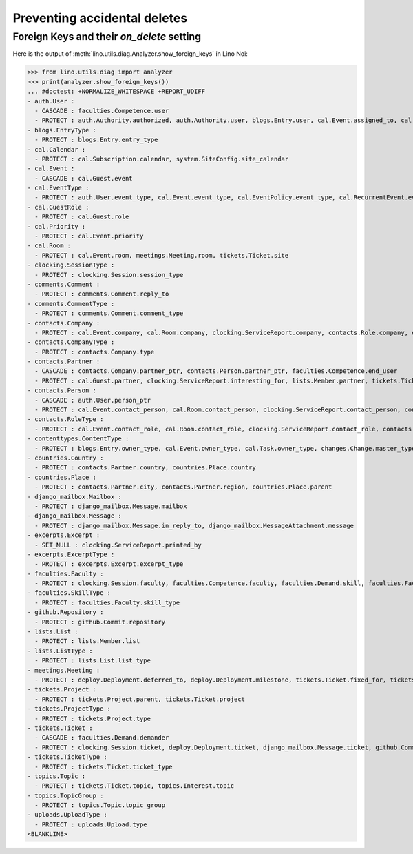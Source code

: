 .. _noi.specs.ddh:

=============================
Preventing accidental deletes
=============================

.. How to test only this document:

    $ python setup.py test -s tests.SpecsTests.test_ddh
    
    doctest init:

    >>> import lino
    >>> lino.startup('lino_book.projects.team.settings.doctests')
    >>> from lino.api.doctest import *


Foreign Keys and their `on_delete` setting
==========================================

Here is the output of :meth:`lino.utils.diag.Analyzer.show_foreign_keys` in
Lino Noi:


>>> from lino.utils.diag import analyzer
>>> print(analyzer.show_foreign_keys())
... #doctest: +NORMALIZE_WHITESPACE +REPORT_UDIFF
- auth.User :
  - CASCADE : faculties.Competence.user
  - PROTECT : auth.Authority.authorized, auth.Authority.user, blogs.Entry.user, cal.Event.assigned_to, cal.Event.user, cal.RecurrentEvent.user, cal.Subscription.user, cal.Task.user, changes.Change.user, clocking.ServiceReport.user, clocking.Session.user, comments.Comment.user, dashboard.Widget.user, excerpts.Excerpt.user, github.Commit.user, meetings.Meeting.user, notify.Message.user, stars.Star.user, tickets.Project.assign_to, tickets.Ticket.assigned_to, tickets.Ticket.reporter, tickets.Ticket.user, tinymce.TextFieldTemplate.user, uploads.Upload.user
- blogs.EntryType :
  - PROTECT : blogs.Entry.entry_type
- cal.Calendar :
  - PROTECT : cal.Subscription.calendar, system.SiteConfig.site_calendar
- cal.Event :
  - CASCADE : cal.Guest.event
- cal.EventType :
  - PROTECT : auth.User.event_type, cal.Event.event_type, cal.EventPolicy.event_type, cal.RecurrentEvent.event_type, system.SiteConfig.default_event_type
- cal.GuestRole :
  - PROTECT : cal.Guest.role
- cal.Priority :
  - PROTECT : cal.Event.priority
- cal.Room :
  - PROTECT : cal.Event.room, meetings.Meeting.room, tickets.Ticket.site
- clocking.SessionType :
  - PROTECT : clocking.Session.session_type
- comments.Comment :
  - PROTECT : comments.Comment.reply_to
- comments.CommentType :
  - PROTECT : comments.Comment.comment_type
- contacts.Company :
  - PROTECT : cal.Event.company, cal.Room.company, clocking.ServiceReport.company, contacts.Role.company, excerpts.Excerpt.company, system.SiteConfig.site_company, tickets.Project.company
- contacts.CompanyType :
  - PROTECT : contacts.Company.type
- contacts.Partner :
  - CASCADE : contacts.Company.partner_ptr, contacts.Person.partner_ptr, faculties.Competence.end_user
  - PROTECT : cal.Guest.partner, clocking.ServiceReport.interesting_for, lists.Member.partner, tickets.Ticket.end_user, topics.Interest.partner
- contacts.Person :
  - CASCADE : auth.User.person_ptr
  - PROTECT : cal.Event.contact_person, cal.Room.contact_person, clocking.ServiceReport.contact_person, contacts.Role.person, excerpts.Excerpt.contact_person, tickets.Project.contact_person
- contacts.RoleType :
  - PROTECT : cal.Event.contact_role, cal.Room.contact_role, clocking.ServiceReport.contact_role, contacts.Role.type, excerpts.Excerpt.contact_role, tickets.Project.contact_role
- contenttypes.ContentType :
  - PROTECT : blogs.Entry.owner_type, cal.Event.owner_type, cal.Task.owner_type, changes.Change.master_type, changes.Change.object_type, comments.Comment.owner_type, excerpts.Excerpt.owner_type, excerpts.ExcerptType.content_type, gfks.HelpText.content_type, notify.Message.owner_type, stars.Star.owner_type, topics.Interest.owner_type, uploads.Upload.owner_type
- countries.Country :
  - PROTECT : contacts.Partner.country, countries.Place.country
- countries.Place :
  - PROTECT : contacts.Partner.city, contacts.Partner.region, countries.Place.parent
- django_mailbox.Mailbox :
  - PROTECT : django_mailbox.Message.mailbox
- django_mailbox.Message :
  - PROTECT : django_mailbox.Message.in_reply_to, django_mailbox.MessageAttachment.message
- excerpts.Excerpt :
  - SET_NULL : clocking.ServiceReport.printed_by
- excerpts.ExcerptType :
  - PROTECT : excerpts.Excerpt.excerpt_type
- faculties.Faculty :
  - PROTECT : clocking.Session.faculty, faculties.Competence.faculty, faculties.Demand.skill, faculties.Faculty.parent
- faculties.SkillType :
  - PROTECT : faculties.Faculty.skill_type
- github.Repository :
  - PROTECT : github.Commit.repository
- lists.List :
  - PROTECT : lists.Member.list
- lists.ListType :
  - PROTECT : lists.List.list_type
- meetings.Meeting :
  - PROTECT : deploy.Deployment.deferred_to, deploy.Deployment.milestone, tickets.Ticket.fixed_for, tickets.Ticket.reported_for
- tickets.Project :
  - PROTECT : tickets.Project.parent, tickets.Ticket.project
- tickets.ProjectType :
  - PROTECT : tickets.Project.type
- tickets.Ticket :
  - CASCADE : faculties.Demand.demander
  - PROTECT : clocking.Session.ticket, deploy.Deployment.ticket, django_mailbox.Message.ticket, github.Commit.ticket, tickets.Link.child, tickets.Link.parent, tickets.Ticket.duplicate_of
- tickets.TicketType :
  - PROTECT : tickets.Ticket.ticket_type
- topics.Topic :
  - PROTECT : tickets.Ticket.topic, topics.Interest.topic
- topics.TopicGroup :
  - PROTECT : topics.Topic.topic_group
- uploads.UploadType :
  - PROTECT : uploads.Upload.type
<BLANKLINE>
